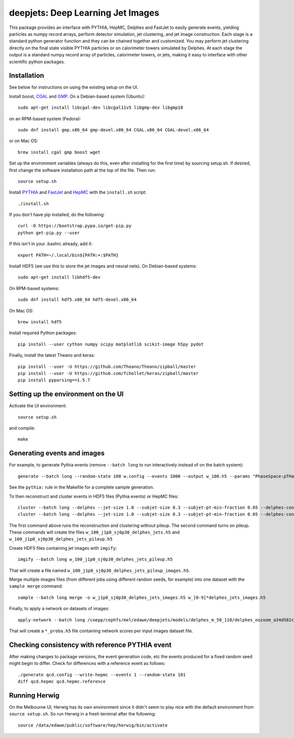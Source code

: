 
deepjets: Deep Learning Jet Images
==================================

This package provides an interface with PYTHIA, HepMC, Delphes and FastJet to
easily generate events, yielding particles as numpy record arrays, perform
detector simulation, jet clustering, and jet image construction. Each stage is
a standard python generator function and they can be chained together and
customized. You may perform jet clustering directly on the final state
visible PYTHIA particles or on calorimeter towers simulated by Delphes. At
each stage the output is a standard numpy record array of particles,
calorimeter towers, or jets, making it easy to interface with other scientific
python packages.

Installation
------------

See below for instructions on using the existing setup on the UI.

Install boost, `CGAL <http://www.cgal.org/>`_ and `GMP <https://gmplib.org/>`_.
On a Debian-based system (Ubuntu)::

   sudo apt-get install libcgal-dev libcgal11v5 libgmp-dev libgmp10

on an RPM-based system (Fedora)::

   sudo dnf install gmp.x86_64 gmp-devel.x86_64 CGAL.x86_64 CGAL-devel.x86_64

or on Mac OS::

   brew install cgal gmp boost wget

Set up the environment variables (always do this, even after installing for the
first time) by sourcing setup.sh. If desired, first change the software
installation path at the top of the file. Then run::

   source setup.sh

Install `PYTHIA <http://home.thep.lu.se/Pythia/>`_ and
`FastJet <http://fastjet.fr/>`_ and `HepMC <http://lcgapp.cern.ch/project/simu/HepMC/>`_
with the ``install.sh`` script::

   ./install.sh

If you don't have pip installed, do the following::

   curl -O https://bootstrap.pypa.io/get-pip.py
   python get-pip.py --user

If this isn't in your .bashrc already, add it::

   export PATH=~/.local/bin${PATH:+:$PATH}

Install HDF5 (we use this to store the jet images and neural nets).
On Debian-based systems::

   sudo apt-get install libhdf5-dev

On RPM-based systems::

   sudo dnf install hdf5.x86_64 hdf5-devel.x86_64

On Mac OS::

   brew install hdf5

Install required Python packages::

   pip install --user cython numpy scipy matplotlib scikit-image h5py pydot

Finally, install the latest Theano and keras::

   pip install --user -U https://github.com/Theano/Theano/zipball/master
   pip install --user -U https://github.com/fchollet/keras/zipball/master
   pip install pyparsing==1.5.7


Setting up the environment on the UI
------------------------------------

Activate the UI environment::

   source setup.sh

and compile::

   make


Generating events and images
----------------------------

For example, to generate Pythia events (remove ``--batch long`` to run
interactively instead of on the batch system)::

   generate --batch long --random-state 100 w.config --events 1000 --output w_100.h5 --params "PhaseSpace:pTHatMin = 230;PhaseSpace:pTHatMax = 320"

See the ``pythia:`` rule in the Makefile for a complete sample generation.

To then reconstruct and cluster events in HDF5 files (Pythia events) or HepMC files::

   cluster --batch long --delphes --jet-size 1.0 --subjet-size 0.3 --subjet-pt-min-fraction 0.05 --delphes-config delphes_card_ATLAS_NoFastJet.tcl w_100.h5
   cluster --batch long --delphes --jet-size 1.0 --subjet-size 0.3 --subjet-pt-min-fraction 0.05 --delphes-config delphes_card_ATLAS_PileUp_NoFastJet.tcl --suffix pileup w_100.h5

The first command above runs the reconstruction and clustering without pileup.
The second command turns on pileup. These commands will create the files
``w_100_j1p0_sj0p30_delphes_jets.h5`` and ``w_100_j1p0_sj0p30_delphes_jets_pileup.h5``

Create HDF5 files containing jet images with ``imgify``::

   imgify --batch long w_100_j1p0_sj0p30_delphes_jets_pileup.h5

That will create a file named
``w_100_j1p0_sj0p30_delphes_jets_pileup_images.h5``.

Merge multiple images files (from different jobs using different random seeds, for example) into one dataset with the ``sample merge`` command::

   sample --batch long merge -o w_j1p0_sj0p30_delphes_jets_images.h5 w_[0-9]*delphes_jets_images.h5

Finally, to apply a network on datasets of images::

   apply-network --batch long /coepp/cephfs/mel/edawe/deepjets/models/delphes_m_50_110/delphes_nozoom_a34d582c72fe4d438ae37f2409a62c9c_lr0.001_bs100 w_j1p0_sj0p30_delphes_jets_* qcd_j1p0_sj0p30_delphes_jets_*

That will create a ``*_proba.h5`` file containing network scores per input images dataset file.


Checking consistency with reference PYTHIA event
------------------------------------------------

After making changes to package versions, the event generation code, etc the
events produced for a fixed random seed might begin to differ. Check for
differences with a reference event as follows::

   ./generate qcd.config --write-hepmc --events 1 --random-state 101
   diff qcd.hepmc qcd.hepmc.reference


Running Herwig
--------------

On the Melbourne UI, Herwig has its own environment since it didn't seem to
play nice with the default environment from ``source setup.sh``.
So run Herwig in a fresh terminal after the following::

   source /data/edawe/public/software/hep/herwig/bin/activate
